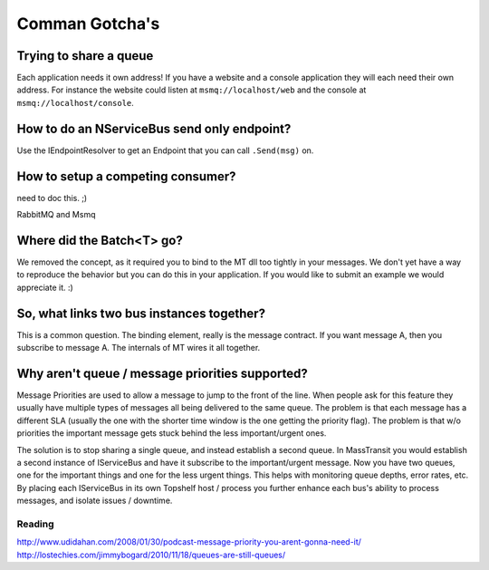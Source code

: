 Comman Gotcha's
===============

Trying to share a queue
"""""""""""""""""""""""

Each application needs it own address! If you have a website and a console application they will
each need their own address. For instance the website could listen at ``msmq://localhost/web`` and
the console at ``msmq://localhost/console``.


How to do an NServiceBus send only endpoint?
""""""""""""""""""""""""""""""""""""""""""""

Use the IEndpointResolver to get an Endpoint that you can call ``.Send(msg)`` on.


How to setup a competing consumer?
""""""""""""""""""""""""""""""""""

need to doc this. ;)

RabbitMQ and Msmq

Where did the Batch<T> go?
""""""""""""""""""""""""""

We removed the concept, as it required you to bind to the MT dll too 
tightly in your messages. We don't yet have a way to reproduce the 
behavior but you can do this in your application. If you would like
to submit an example we would appreciate it. :)

So, what links two bus instances together?
""""""""""""""""""""""""""""""""""""""""""

This is a common question. The binding element, really is the 
message contract. If you want message A, then you subscribe to 
message A. The internals of MT wires it all together.

Why aren't queue / message priorities supported?
""""""""""""""""""""""""""""""""""""""""""""""""

Message Priorities are used to allow a message to jump to the front
of the line. When people ask for this feature they usually have multiple
types of messages all being delivered to the same queue. The problem
is that each message has a different SLA (usually the one with the
shorter time window is the one getting the priority flag). The problem
is that w/o priorities the important message gets stuck behind the 
less important/urgent ones.

The solution is to stop sharing a single queue, and instead establish
a second queue. In MassTransit you would establish a second instance
of IServiceBus and have it subscribe to the important/urgent 
message. Now you have two queues, one for the important things and one
for the less urgent things. This helps with monitoring queue depths,
error rates, etc. By placing each IServiceBus in its own Topshelf host
/ process you further enhance each bus's ability to process messages, and
isolate issues / downtime.

Reading
'''''''

http://www.udidahan.com/2008/01/30/podcast-message-priority-you-arent-gonna-need-it/
http://lostechies.com/jimmybogard/2010/11/18/queues-are-still-queues/

